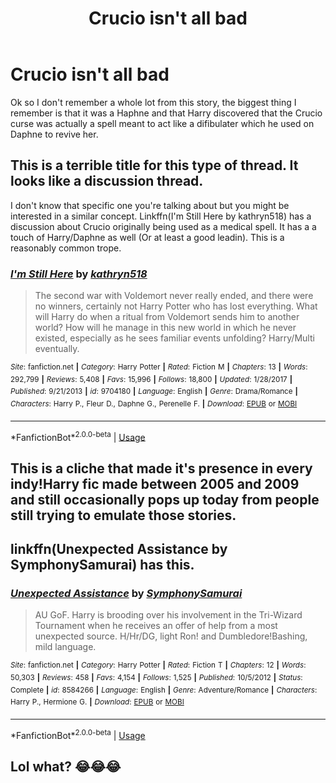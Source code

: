 #+TITLE: Crucio isn't all bad

* Crucio isn't all bad
:PROPERTIES:
:Author: Dantai_13
:Score: 3
:DateUnix: 1564449818.0
:DateShort: 2019-Jul-30
:FlairText: What's That Fic?
:END:
Ok so I don't remember a whole lot from this story, the biggest thing I remember is that it was a Haphne and that Harry discovered that the Crucio curse was actually a spell meant to act like a difibulater which he used on Daphne to revive her.


** This is a terrible title for this type of thread. It looks like a discussion thread.

I don't know that specific one you're talking about but you might be interested in a similar concept. Linkffn(I'm Still Here by kathryn518) has a discussion about Crucio originally being used as a medical spell. It has a a touch of Harry/Daphne as well (Or at least a good leadin). This is a reasonably common trope.
:PROPERTIES:
:Author: blandge
:Score: 6
:DateUnix: 1564450618.0
:DateShort: 2019-Jul-30
:END:

*** [[https://www.fanfiction.net/s/9704180/1/][*/I'm Still Here/*]] by [[https://www.fanfiction.net/u/4404355/kathryn518][/kathryn518/]]

#+begin_quote
  The second war with Voldemort never really ended, and there were no winners, certainly not Harry Potter who has lost everything. What will Harry do when a ritual from Voldemort sends him to another world? How will he manage in this new world in which he never existed, especially as he sees familiar events unfolding? Harry/Multi eventually.
#+end_quote

^{/Site/:} ^{fanfiction.net} ^{*|*} ^{/Category/:} ^{Harry} ^{Potter} ^{*|*} ^{/Rated/:} ^{Fiction} ^{M} ^{*|*} ^{/Chapters/:} ^{13} ^{*|*} ^{/Words/:} ^{292,799} ^{*|*} ^{/Reviews/:} ^{5,408} ^{*|*} ^{/Favs/:} ^{15,996} ^{*|*} ^{/Follows/:} ^{18,800} ^{*|*} ^{/Updated/:} ^{1/28/2017} ^{*|*} ^{/Published/:} ^{9/21/2013} ^{*|*} ^{/id/:} ^{9704180} ^{*|*} ^{/Language/:} ^{English} ^{*|*} ^{/Genre/:} ^{Drama/Romance} ^{*|*} ^{/Characters/:} ^{Harry} ^{P.,} ^{Fleur} ^{D.,} ^{Daphne} ^{G.,} ^{Perenelle} ^{F.} ^{*|*} ^{/Download/:} ^{[[http://www.ff2ebook.com/old/ffn-bot/index.php?id=9704180&source=ff&filetype=epub][EPUB]]} ^{or} ^{[[http://www.ff2ebook.com/old/ffn-bot/index.php?id=9704180&source=ff&filetype=mobi][MOBI]]}

--------------

*FanfictionBot*^{2.0.0-beta} | [[https://github.com/tusing/reddit-ffn-bot/wiki/Usage][Usage]]
:PROPERTIES:
:Author: FanfictionBot
:Score: 1
:DateUnix: 1564450637.0
:DateShort: 2019-Jul-30
:END:


** This is a cliche that made it's presence in every indy!Harry fic made between 2005 and 2009 and still occasionally pops up today from people still trying to emulate those stories.
:PROPERTIES:
:Author: Lord_Anarchy
:Score: 7
:DateUnix: 1564461879.0
:DateShort: 2019-Jul-30
:END:


** linkffn(Unexpected Assistance by SymphonySamurai) has this.
:PROPERTIES:
:Author: Sturmundsterne
:Score: 3
:DateUnix: 1564451640.0
:DateShort: 2019-Jul-30
:END:

*** [[https://www.fanfiction.net/s/8584266/1/][*/Unexpected Assistance/*]] by [[https://www.fanfiction.net/u/3517135/SymphonySamurai][/SymphonySamurai/]]

#+begin_quote
  AU GoF. Harry is brooding over his involvement in the Tri-Wizard Tournament when he receives an offer of help from a most unexpected source. H/Hr/DG, light Ron! and Dumbledore!Bashing, mild language.
#+end_quote

^{/Site/:} ^{fanfiction.net} ^{*|*} ^{/Category/:} ^{Harry} ^{Potter} ^{*|*} ^{/Rated/:} ^{Fiction} ^{T} ^{*|*} ^{/Chapters/:} ^{12} ^{*|*} ^{/Words/:} ^{50,303} ^{*|*} ^{/Reviews/:} ^{458} ^{*|*} ^{/Favs/:} ^{4,154} ^{*|*} ^{/Follows/:} ^{1,525} ^{*|*} ^{/Published/:} ^{10/5/2012} ^{*|*} ^{/Status/:} ^{Complete} ^{*|*} ^{/id/:} ^{8584266} ^{*|*} ^{/Language/:} ^{English} ^{*|*} ^{/Genre/:} ^{Adventure/Romance} ^{*|*} ^{/Characters/:} ^{Harry} ^{P.,} ^{Hermione} ^{G.} ^{*|*} ^{/Download/:} ^{[[http://www.ff2ebook.com/old/ffn-bot/index.php?id=8584266&source=ff&filetype=epub][EPUB]]} ^{or} ^{[[http://www.ff2ebook.com/old/ffn-bot/index.php?id=8584266&source=ff&filetype=mobi][MOBI]]}

--------------

*FanfictionBot*^{2.0.0-beta} | [[https://github.com/tusing/reddit-ffn-bot/wiki/Usage][Usage]]
:PROPERTIES:
:Author: FanfictionBot
:Score: 1
:DateUnix: 1564451654.0
:DateShort: 2019-Jul-30
:END:


** Lol what? 😂😂😂
:PROPERTIES:
:Author: Lucille_Madras
:Score: -1
:DateUnix: 1564453846.0
:DateShort: 2019-Jul-30
:END:
